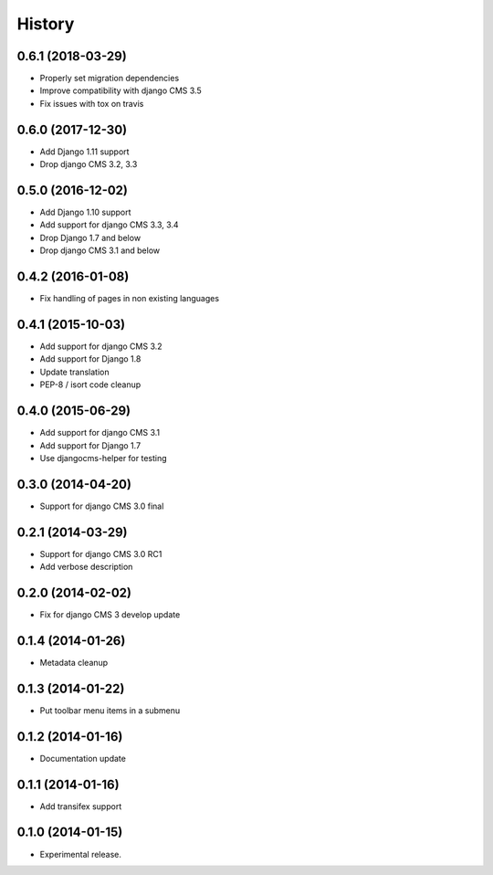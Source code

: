.. :changelog:

*******
History
*******

0.6.1 (2018-03-29)
==================

* Properly set migration dependencies
* Improve compatibility with django CMS 3.5
* Fix issues with tox on travis

0.6.0 (2017-12-30)
==================

* Add Django 1.11 support
* Drop django CMS 3.2, 3.3

0.5.0 (2016-12-02)
==================

* Add Django 1.10 support
* Add support for django CMS 3.3, 3.4
* Drop Django 1.7 and below
* Drop django CMS 3.1 and below

0.4.2 (2016-01-08)
==================

* Fix handling of pages in non existing languages

0.4.1 (2015-10-03)
==================

* Add support for django CMS 3.2
* Add support for Django 1.8
* Update translation
* PEP-8 / isort code cleanup

0.4.0 (2015-06-29)
==================

* Add support for django CMS 3.1
* Add support for Django 1.7
* Use djangocms-helper for testing

0.3.0 (2014-04-20)
==================

* Support for django CMS 3.0 final

0.2.1 (2014-03-29)
==================

* Support for django CMS 3.0 RC1
* Add verbose description

0.2.0 (2014-02-02)
==================

* Fix for django CMS 3 develop update

0.1.4 (2014-01-26)
==================

* Metadata cleanup

0.1.3 (2014-01-22)
==================

* Put toolbar menu items in a submenu

0.1.2 (2014-01-16)
==================

* Documentation update

0.1.1 (2014-01-16)
==================

* Add transifex support

0.1.0 (2014-01-15)
==================

* Experimental release.
